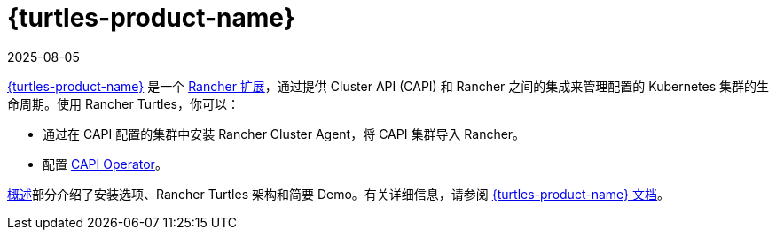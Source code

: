 = {turtles-product-name}
:page-languages: [en, zh]
:revdate: 2025-08-05
:page-revdate: {revdate}

https://documentation.suse.com/cloudnative/cluster-api/{turtles-docs-version}/en/index.html[{turtles-product-name}] 是一个 xref:integrations/rancher-extensions.adoc[Rancher 扩展]，通过提供 Cluster API (CAPI) 和 Rancher 之间的集成来管理配置的 Kubernetes 集群的生命周期。使用 Rancher Turtles，你可以：

* 通过在 CAPI 配置的集群中安装 Rancher Cluster Agent，将 CAPI 集群导入 Rancher。
* 配置 https://documentation.suse.com/cloudnative/cluster-api/{turtles-docs-version}/en/operator/chart.html#_cluster_api_operator_values[CAPI Operator]。

xref:integrations/cluster-api/overview.adoc[概述]部分介绍了安装选项、Rancher Turtles 架构和简要 Demo。有关详细信息，请参阅 https://documentation.suse.com/cloudnative/cluster-api/{turtles-docs-version}/en/index.html[{turtles-product-name} 文档]。
